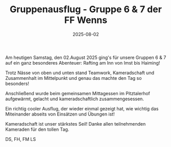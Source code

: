 #+TITLE: Gruppenausflug - Gruppe 6 & 7 der FF Wenns
#+DATE: 2025-08-02
#+FACEBOOK_URL: https://facebook.com/ffwenns/posts/1135258955303222

Am heutigen Samstag, den 02.August 2025 ging's für unsere Gruppen 6 & 7 auf ein ganz besonderes Abenteuer: Rafting am Inn von Imst bis Haiming! 

Trotz Nässe von oben und unten stand Teamwork, Kameradschaft und Zusammenhalt im Mittelpunkt und genau das machte den Tag so besonders!

Anschließend wurde beim gemeinsamen Mittagessen im Pitztalerhof aufgewärmt, gelacht und kameradschaftlich zusammengesessen. 

Ein richtig cooler Ausflug, der wieder einmal gezeigt hat, wie wichtig das Miteinander abseits von Einsätzen und Übungen ist! 

Kameradschaft ist unser stärkstes Seil! Danke allen teilnehmenden Kameraden für den tollen Tag. 

DS, FH, FM
LS
